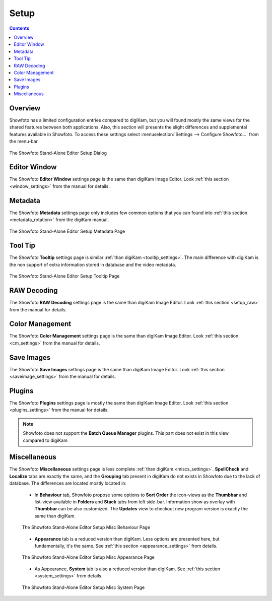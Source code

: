 .. meta::
   :description: The Showfoto Setup
   :keywords: digiKam, documentation, user manual, photo management, open source, free, learn, easy, image, editor, showfoto, setup

.. metadata-placeholder

   :authors: - digiKam Team

   :license: see Credits and License page for details (https://docs.digikam.org/en/credits_license.html)

.. _showfoto_setup:

Setup
=====

.. contents::

Overview
--------

Showfoto has a limited configuration entries compared to digiKam, but you will found mostly the same views for the shared features between both applications. Also, this section will presents the slight differences and supplemental features available in Showfoto. To access these settings select :menuselection:`Settings --> Configure Showfoto...` from the menu-bar.

.. figure:: images/showfoto_setup_dialog.webp
    :alt:
    :align: center

    The Showfoto Stand-Alone Editor Setup Dialog

Editor Window
-------------

The Showfoto **Editor Window** settings page is the same than digiKam Image Editor. Look  :ref:`this section <window_settings>` from the manual for details.

Metadata
--------

The Showfoto **Metadata** settings page only includes few common options that you can found into  :ref:`this section <metadata_rotation>` from the digiKam manual.

.. figure:: images/showfoto_setup_metadata.webp
    :alt:
    :align: center

    The Showfoto Stand-Alone Editor Setup Metadata Page

Tool Tip
--------

The Showfoto **Tooltip** settings page is similar :ref:`than digiKam <tooltip_settings>`. The main difference with digiKam is the non support of extra information stored in database and the video metadata.

.. figure:: images/showfoto_setup_tooltip.webp
    :alt:
    :align: center

    The Showfoto Stand-Alone Editor Setup Tooltip Page

RAW Decoding
------------

The Showfoto **RAW Decoding** settings page is the same than digiKam Image Editor. Look  :ref:`this section <setup_raw>` from the manual for details.

Color Management
----------------

The Showfoto **Color Management** settings page is the same than digiKam Image Editor. Look  :ref:`this section <cm_settings>` from the manual for details.

Save Images
-----------

The Showfoto **Save Images** settings page is the same than digiKam Image Editor. Look  :ref:`this section <saveimage_settings>` from the manual for details.

Plugins
-------

The Showfoto **Plugins** settings page is mostly the same than digiKam Image Editor. Look  :ref:`this section <plugins_settings>` from the manual for details.

.. note::

    Showfoto does not support the **Batch Queue Manager** plugins. This part does not exist in this view compared to digiKam

Miscellaneous
-------------

The Showfoto **Miscellaneous** settings page is less complete :ref:`than digiKam <miscs_settings>`. **SpellCheck** and **Localize** tabs are exactly the same, and the **Grouping** tab present in digiKam do not exists in Showfoto due to the lack of database. The differences are located mostly located in:

    - In **Behaviour** tab, Showfoto propose some options to **Sort Order** the icon-views as the **Thumbbar** and list-view available in **Folders** and **Stack** tabs from left side-bar. Information show as overlay with **Thumbbar** can be also customized. The **Updates** view to checkout new program version is exactly the same than digiKam.  

    .. figure:: images/showfoto_setup_misc_behaviour.webp
        :alt:
        :align: center

        The Showfoto Stand-Alone Editor Setup Misc Behaviour Page

    - **Appearance** tab is a reduced version than digiKam. Less options are presented here, but fundamentally, it's the same. See :ref:`this section <appearance_settings>` from details.

    .. figure:: images/showfoto_setup_misc_appearance.webp
        :alt:
        :align: center

        The Showfoto Stand-Alone Editor Setup Misc Appearance Page

    - As Appearance, **System** tab is also a reduced version than digiKam. See :ref:`this section <system_settings>` from details.

    .. figure:: images/showfoto_setup_misc_system.webp
        :alt:
        :align: center

    The Showfoto Stand-Alone Editor Setup Misc System Page
